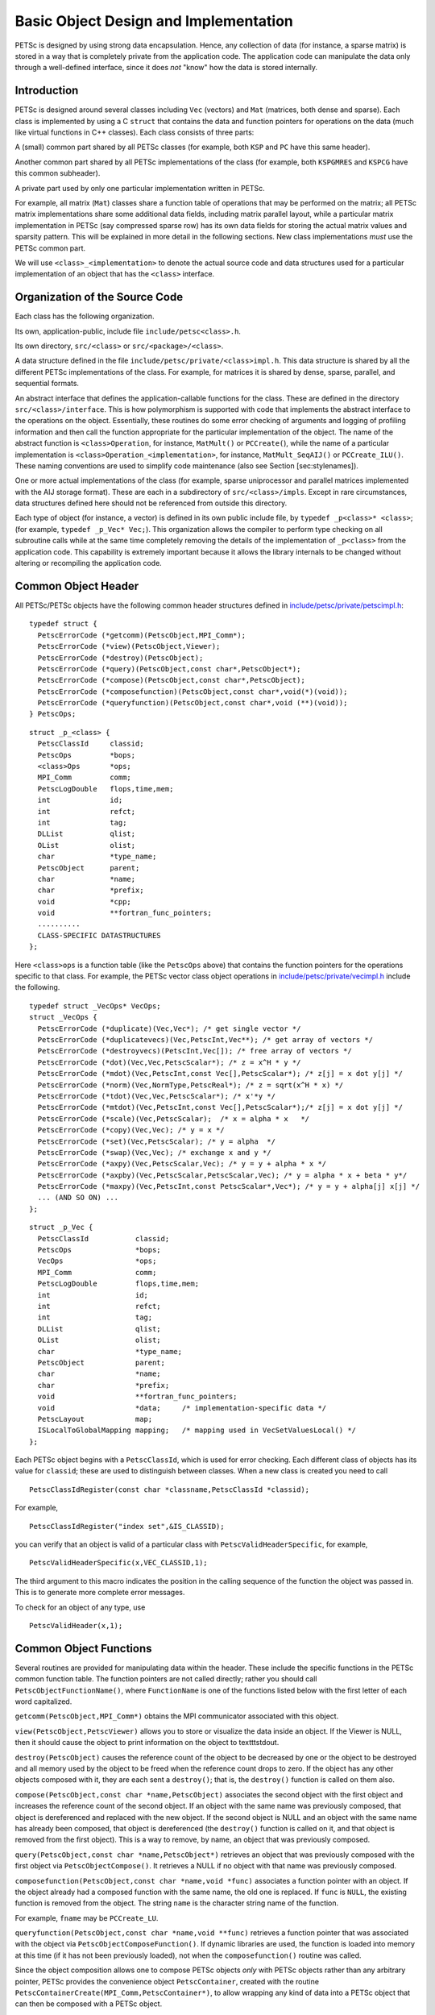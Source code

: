 Basic Object Design and Implementation
======================================

PETSc is designed by using strong data encapsulation. Hence, any
collection of data (for instance, a sparse matrix) is stored in a way
that is completely private from the application code. The application
code can manipulate the data only through a well-defined interface,
since it does *not* "know" how the data is stored internally.

Introduction
------------

PETSc is designed around several classes including ``Vec`` (vectors) and
``Mat`` (matrices, both dense and sparse). Each class is implemented by
using a C ``struct`` that contains the data and function pointers for
operations on the data (much like virtual functions in C++ classes).
Each class consists of three parts:

A (small) common part shared by all PETSc classes (for example, both
``KSP`` and ``PC`` have this same header).

Another common part shared by all PETSc implementations of the class
(for example, both ``KSPGMRES`` and ``KSPCG`` have this common
subheader).

A private part used by only one particular implementation written in
PETSc.

For example, all matrix (``Mat``) classes share a function table of
operations that may be performed on the matrix; all PETSc matrix
implementations share some additional data fields, including matrix
parallel layout, while a particular matrix implementation in PETSc (say
compressed sparse row) has its own data fields for storing the actual
matrix values and sparsity pattern. This will be explained in more
detail in the following sections. New class implementations *must* use
the PETSc common part.

We will use ``<class>_<implementation>`` to denote the actual source code
and data structures used for a particular implementation of an object
that has the ``<class>`` interface.

Organization of the Source Code
-------------------------------

Each class has the following organization.

Its own, application-public, include file ``include/petsc<class>.h``.

Its own directory, ``src/<class>`` or ``src/<package>/<class>``.

A data structure defined in the file
``include/petsc/private/<class>impl.h``. This data structure is shared
by all the different PETSc implementations of the class. For example,
for matrices it is shared by dense, sparse, parallel, and sequential
formats.

An abstract interface that defines the application-callable functions
for the class. These are defined in the directory
``src/<class>/interface``. This is how polymorphism is supported with
code that implements the abstract interface to the operations on the
object. Essentially, these routines do some error checking of arguments
and logging of profiling information and then call the function
appropriate for the particular implementation of the object. The name of
the abstract function is ``<class>Operation``, for instance,
``MatMult()`` or ``PCCreate(``), while the name of a particular
implementation is ``<class>Operation_<implementation>``, for instance,
``MatMult_SeqAIJ()`` or ``PCCreate_ILU()``. These naming conventions are
used to simplify code maintenance (also see Section [sec:stylenames]).

One or more actual implementations of the class (for example, sparse
uniprocessor and parallel matrices implemented with the AIJ storage
format). These are each in a subdirectory of ``src/<class>/impls``.
Except in rare circumstances, data structures defined here should not be
referenced from outside this directory.

Each type of object (for instance, a vector) is defined in its own
public include file, by ``typedef _p<class>* <class>``; (for example,
``typedef _p_Vec* Vec;``). This organization allows the compiler to
perform type checking on all subroutine calls while at the same time
completely removing the details of the implementation of ``_p<class>``
from the application code. This capability is extremely important
because it allows the library internals to be changed without altering
or recompiling the application code.

Common Object Header
--------------------

All PETSc/PETSc objects have the following common header structures
defined in
`include/petsc/private/petscimpl.h <https://www.mcs.anl.gov/petsc/petsc-master/include/petsc/private/petscimpl.h.html>`__:

::

    typedef struct {
      PetscErrorCode (*getcomm)(PetscObject,MPI_Comm*);
      PetscErrorCode (*view)(PetscObject,Viewer);
      PetscErrorCode (*destroy)(PetscObject);
      PetscErrorCode (*query)(PetscObject,const char*,PetscObject*);
      PetscErrorCode (*compose)(PetscObject,const char*,PetscObject);
      PetscErrorCode (*composefunction)(PetscObject,const char*,void(*)(void));
      PetscErrorCode (*queryfunction)(PetscObject,const char*,void (**)(void));
    } PetscOps;

::

    struct _p_<class> {
      PetscClassId     classid;
      PetscOps         *bops;
      <class>Ops       *ops;
      MPI_Comm         comm;
      PetscLogDouble   flops,time,mem;
      int              id;
      int              refct;
      int              tag;
      DLList           qlist;
      OList            olist;
      char             *type_name;
      PetscObject      parent;
      char             *name;
      char             *prefix;
      void             *cpp;
      void             **fortran_func_pointers;
      ..........
      CLASS-SPECIFIC DATASTRUCTURES
    };

Here ``<class>ops`` is a function table (like the ``PetscOps`` above)
that contains the function pointers for the operations specific to that
class. For example, the PETSc vector class object operations in
`include/petsc/private/vecimpl.h <https://www.mcs.anl.gov/petsc/petsc-master/include/petsc/private/vecimpl.h.html>`__
include the following.

::

    typedef struct _VecOps* VecOps;
    struct _VecOps {
      PetscErrorCode (*duplicate)(Vec,Vec*); /* get single vector */
      PetscErrorCode (*duplicatevecs)(Vec,PetscInt,Vec**); /* get array of vectors */
      PetscErrorCode (*destroyvecs)(PetscInt,Vec[]); /* free array of vectors */
      PetscErrorCode (*dot)(Vec,Vec,PetscScalar*); /* z = x^H * y */
      PetscErrorCode (*mdot)(Vec,PetscInt,const Vec[],PetscScalar*); /* z[j] = x dot y[j] */
      PetscErrorCode (*norm)(Vec,NormType,PetscReal*); /* z = sqrt(x^H * x) */
      PetscErrorCode (*tdot)(Vec,Vec,PetscScalar*); /* x'*y */
      PetscErrorCode (*mtdot)(Vec,PetscInt,const Vec[],PetscScalar*);/* z[j] = x dot y[j] */
      PetscErrorCode (*scale)(Vec,PetscScalar);  /* x = alpha * x   */
      PetscErrorCode (*copy)(Vec,Vec); /* y = x */
      PetscErrorCode (*set)(Vec,PetscScalar); /* y = alpha  */
      PetscErrorCode (*swap)(Vec,Vec); /* exchange x and y */
      PetscErrorCode (*axpy)(Vec,PetscScalar,Vec); /* y = y + alpha * x */
      PetscErrorCode (*axpby)(Vec,PetscScalar,PetscScalar,Vec); /* y = alpha * x + beta * y*/
      PetscErrorCode (*maxpy)(Vec,PetscInt,const PetscScalar*,Vec*); /* y = y + alpha[j] x[j] */
      ... (AND SO ON) ...
    };

::

    struct _p_Vec {
      PetscClassId           classid;
      PetscOps               *bops;
      VecOps                 *ops;
      MPI_Comm               comm;
      PetscLogDouble         flops,time,mem;
      int                    id;
      int                    refct;
      int                    tag;
      DLList                 qlist;
      OList                  olist;
      char                   *type_name;
      PetscObject            parent;
      char                   *name;
      char                   *prefix;
      void                   **fortran_func_pointers;
      void                   *data;     /* implementation-specific data */
      PetscLayout            map;
      ISLocalToGlobalMapping mapping;   /* mapping used in VecSetValuesLocal() */
    };

Each PETSc object begins with a ``PetscClassId``, which is used for
error checking. Each different class of objects has its value for
``classid``; these are used to distinguish between classes. When a new
class is created you need to call

::

    PetscClassIdRegister(const char *classname,PetscClassId *classid);

For example,

::

    PetscClassIdRegister("index set",&IS_CLASSID);

you can verify that an object is valid of a particular class with
``PetscValidHeaderSpecific``, for example,

::

    PetscValidHeaderSpecific(x,VEC_CLASSID,1);

The third argument to this macro indicates the position in the calling
sequence of the function the object was passed in. This is to generate
more complete error messages.

To check for an object of any type, use

::

    PetscValidHeader(x,1);

Common Object Functions
-----------------------

Several routines are provided for manipulating data within the header.
These include the specific functions in the PETSc common function table.
The function pointers are not called directly; rather you should call
``PetscObjectFunctionName()``, where ``FunctionName`` is one of the
functions listed below with the first letter of each word capitalized.

``getcomm(PetscObject,MPI_Comm*)`` obtains the MPI communicator
associated with this object.

``view(PetscObject,PetscViewer)`` allows you to store or visualize the
data inside an object. If the Viewer is NULL, then it should cause the
object to print information on the object to textttstdout.

``destroy(PetscObject)`` causes the reference count of the object to be
decreased by one or the object to be destroyed and all memory used by
the object to be freed when the reference count drops to zero. If the
object has any other objects composed with it, they are each sent a
``destroy()``; that is, the ``destroy()`` function is called on them
also.

``compose(PetscObject,const char *name,PetscObject)`` associates the
second object with the first object and increases the reference count of
the second object. If an object with the same name was previously
composed, that object is dereferenced and replaced with the new object.
If the second object is NULL and an object with the same name has
already been composed, that object is dereferenced (the ``destroy()``
function is called on it, and that object is removed from the first
object). This is a way to remove, by name, an object that was previously
composed.

``query(PetscObject,const char *name,PetscObject*)`` retrieves an object
that was previously composed with the first object via
``PetscObjectCompose()``. It retrieves a NULL if no object with that
name was previously composed.

``composefunction(PetscObject,const char *name,void *func)`` associates
a function pointer with an object. If the object already had a composed
function with the same name, the old one is replaced. If ``func`` is
``NULL``, the existing function is removed from the object. The string
``name`` is the character string name of the function.

For example, ``fname`` may be ``PCCreate_LU``.

``queryfunction(PetscObject,const char *name,void **func)`` retrieves a
function pointer that was associated with the object via
``PetscObjectComposeFunction()``. If dynamic libraries are used, the
function is loaded into memory at this time (if it has not been
previously loaded), not when the ``composefunction()`` routine was
called.

Since the object composition allows one to compose PETSc objects *only*
with PETSc objects rather than any arbitrary pointer, PETSc provides the
convenience object ``PetscContainer``, created with the routine
``PetscContainerCreate(MPI_Comm,PetscContainer*)``, to allow wrapping any
kind of data into a PETSc object that can then be composed with a PETSc
object.

Object Function Implementation
------------------------------

This section discusses how PETSc implements the ``compose()``,
``query()``, ``composefunction()``, and ``queryfunction()`` functions
for its object implementations. Other PETSc-compatible class
implementations are free to manage these functions in any manner; but
unless there is a specific reason, they should use the PETSc defaults so
that the library writer does not have to “reinvent the wheel.”

Compose and Query Objects
~~~~~~~~~~~~~~~~~~~~~~~~~

In
`src/sys/objects/olist.c <https://www.mcs.anl.gov/petsc/petsc-master/src/sys/objects/olist.c.html>`__,
PETSc defines a C ``struct``

::

      typedef struct _PetscObjectList* PetscObjectList;
      struct _PetscObjectList {
          char             name[128];
          PetscObject      obj;
          PetscObjectList  next;
      };

from which linked lists of composed objects may be constructed. The
routines to manipulate these elementary objects are

::

    int PetscObjectListAdd(PetscObjectList *fl,const char *name,PetscObject obj);
    int PetscObjectListDestroy(PetscObjectList *fl);
    int PetscObjectListFind(PetscObjectList fl,const char *name,PetscObject *obj)
    int PetscObjectListDuplicate(PetscObjectList fl,PetscObjectList *nl);

The function ``PetscObjectListAdd()`` will create the initial
PetscObjectList if the argument ``fl`` points to a NULL.

The PETSc object ``compose()`` and ``query()`` functions are as follows
(defined in
`src/sys/objects/inherit.c <https://www.mcs.anl.gov/petsc/petsc-master/src/objects/inherit.c.html>`__).

::

    PetscErrorCode PetscObjectCompose_Petsc(PetscObject obj,const char *name,PetscObject ptr)
    {
      PetscErrorCode ierr;

      PetscFunctionBegin;
      PetscObjectListAdd(&obj->olist,name,ptr);
      PetscFunctionReturn(0);
    }

    PetscErrorCode PetscObjectQuery_Petsc(PetscObject obj,const char *name,PetscObject *ptr)
    {
      PetscErrorCode ierr;

      PetscFunctionBegin;
      PetscObjectListFind(obj->olist,name,ptr);
      PetscFunctionReturn(0);
    }

Compose and Query Functions
~~~~~~~~~~~~~~~~~~~~~~~~~~~

PETSc allows you to compose functions by specifying a name and function
pointer. In
`src/sys/dll/reg.c <https://www.mcs.anl.gov/petsc/petsc-master/src/sys/dll/reg.c.html>`__,
PETSc defines the following linked list structure.

::

    struct _n_PetscFunctionList {
      void              (*routine)(void);    /* the routine */
      char              *name;               /* string to identify routine */
      PetscFunctionList next;                /* next pointer */
      PetscFunctionList next_list;           /* used to maintain list of all lists for freeing */
    };

Each PETSc object contains a ``PetscFunctionList`` object. The
``composefunction()`` and ``queryfunction()`` are given by the
following.

::

    PetscErrorCode PetscObjectComposeFunction_Petsc(PetscObject obj,const char *name,void *ptr)
    {
      PetscErrorCode ierr;

      PetscFunctionBegin;
      PetscFunctionListAdd(&obj->qlist,name,fname,ptr);
      PetscFunctionReturn(0);
    }

    PetscErrorCode PetscObjectQueryFunction_Petsc(PetscObject obj,const char *name,void (**ptr)(void))
    {
      PetscErrorCode ierr;

      PetscFunctionBegin;
      PetscFunctionListFind(obj->qlist,name,ptr);
      PetscFunctionReturn(0);
    }

In addition to using the ``PetscFunctionList`` mechanism to compose
functions into PETSc objects, it is also used to allow registration of
new class implementations; for example, new preconditioners.

Simple PETSc Objects
~~~~~~~~~~~~~~~~~~~~

Some simple PETSc objects do not need ``PETSCHEADER`` and the associated
functionality. These objects are internally named as ``_n_<class>`` as
opposed to ``_p_<class>``, for example, ``_n_PetscTable`` vs ``_p_Vec``.

PETSc Packages
--------------

The PETSc source code is divided into the following library-level
packages: ``sys``, ``Vec``, ``Mat``, ``DM``, ``KSP``, ``SNES``, ``TS``,
``TAO``. Each of these has a directory under the ``src`` directory in
the PETSc tree and, optionally, can be compiled into separate libraries.
Each package defines one or more classes; for example, the ``KSP``
package defines the ``KSP`` and ``PC`` classes, as well as several
utility classes. In addition, each library-level package may contain
several class-level packages associated with individual classes in the
library-level package. In general, most “important” classes in PETSc
have their own class level package. Each package provides a registration
function ``XXXInitializePackage()``, for example
``KSPInitializePackage()``, which registers all the classes and events
for that package. Each package also registers a finalization routine,
``XXXFinalizePackage()``, that releases all the resources used in
registering the package, using ``PetscRegisterFinalize()``. The
registration for each package is performed “on demand” the first time a
class in the package is utilized. This is handled, for example, with
code such as

::

    PetscErrorCode  VecCreate(MPI_Comm comm, Vec *vec)
    {
      Vec            v;

      PetscFunctionBegin;
      PetscValidPointer(vec,2);
      *vec = NULL;
      VecInitializePackage();
      ...
